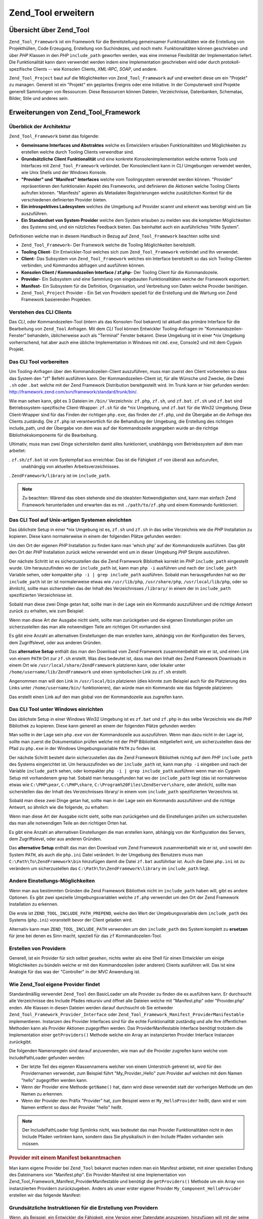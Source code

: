 .. _zend.tool.extending:

Zend_Tool erweitern
===================

.. _zend.tool.extending.overview:

Übersicht über Zend_Tool
------------------------

``Zend_Tool_Framework`` ist ein Framework für die Bereitstellung gemeinsamer Funktionalitäten wie die Erstellung
von Projekthüllen, Code Erzeugung, Erstellung von Suchindezes, und noch mehr. Funktionalitäten können
geschrieben und über *PHP* Klassen in den *PHP* ``include_path`` geworfen werden, was eine immense Flexibilität
der Implementation liefert. Die Funktionalität kann dann verwendet werden indem eine Implementation geschrieben
wird oder durch protokoll-spezifische Clients -- wie Konsolen Clients, *XML-RPC*, *SOAP*, und andere.

``Zend_Tool_Project`` baut auf die Möglichkeiten von ``Zend_Tool_Framework`` auf und erweitert diese um ein
"Projekt" zu managen. Generell ist ein "Projekt" ein geplantes Ereignis oder eine Initiative. In der Computerwelt
sind Projekte generell Sammlungen von Ressourcen. Diese Ressourcen können Dateien, Verzeichnisse, Datenbanken,
Schematas, Bilder, Stile und anderes sein.

.. _zend.tool.extending.zend-tool-framework:

Erweiterungen von Zend_Tool_Framework
-------------------------------------

.. _zend.tool.extending.zend-tool-framework.architecture:

Überblick der Architektur
^^^^^^^^^^^^^^^^^^^^^^^^^

``Zend_Tool_Framework`` bietet das folgende:

- **Gemeinsame Interfaces und Abstraktes** welche es Entwicklern erlauben Funktionalitäten und Möglichkeiten zu
  erstellen welche durch Tooling Clients verwendbar sind.

- **Grundsätzliche Client Funktionalität** und eine konkrete Konsolenimplementation welche externe Tools und
  Interfaces mit ``Zend_Tool_Framework`` verbindet. Der Konsolenclient kann in *CLI* Umgebungen verwendet werden,
  wie Unix Shells und der Windows Konsole.

- **"Provider" und "Manifest" Interfaces** welche vom Toolingsystem verwendet werden können. "Provider"
  repräsentieren den funktionalen Aspekt des Frameworks, und definieren die Aktionen welche Tooling Clients
  aufrufen können. "Manifests" agieren als Metadaten Registrierungen welche zusätzlichen Kontext für die
  verschiedenen definierten Provider bieten.

- **Ein introspektives Ladesystem** welches die Umgebung auf Provider scannt und erkennt was benötigt wird um Sie
  auszuführen.

- **Ein Standardset von System Provider** welche dem System erlauben zu melden was die kompletten Möglichkeiten
  des Systems sind, und ein nützliches Feedback bieten. Das beinhaltet auch ein ausführliches "Hilfe System".

Definitionen welche man in diesem Handbuch in Bezug auf ``Zend_Tool_Framework`` beachten sollte sind:

- ``Zend_Tool_Framework``- Der Framework welche die Tooling Möglichkeiten bereitstellt.

- **Tooling Client**- Ein Entwickler-Tool welches sich zum ``Zend_Tool_Framework`` verbindet und Ihn verwendet.

- **Client**- Das Subsystem von ``Zend_Tool_Framework`` welches ein Interface bereitstellt so das sich
  Tooling-Clienten verbinden, und Kommandos abfragen und ausführen können.

- **Konsolen Client / Kommandozeilen Interface / zf.php**- Der Tooling Client für die Kommandozeile.

- **Provider**- Ein Subsystem und eine Sammlung von eingebauten Funktionalitäten welche der Framework exportiert.

- **Manifest**- Ein Subsystem für die Definition, Organisation, und Verbreitung von Daten welche Provider
  benötigen.

- ``Zend_Tool_Project`` Provider - Ein Set von Providern speziell für die Erstellung und die Wartung von Zend
  Framework basierenden Projekten.

.. _zend.tool.extending.zend-tool-framework.cli-client:

Verstehen des CLI Clients
^^^^^^^^^^^^^^^^^^^^^^^^^

Das *CLI*, oder Kommandozeilen-Tool (intern als das Konsolen-Tool bekannt) ist aktuell das primäre Interface für
die Bearbeitung von ``Zend_Tool`` Anfragen. Mit dem *CLI* Tool können Entwickler Tooling-Anfragen im
"Kommandozeilen-Fenster" behandeln, üblicherweise auch als "Terminal" Fenster bekannt. Diese Umgebung ist in einer
\*nix Umgebung vorherrschend, hat aber auch eine übliche Implementation in Windows mit ``cmd.exe``, Console2 und
mit dem Cygwin Projekt.

.. _zend.tool.extending.zend-tool-framework.cli-client.setup-general:

Das CLI Tool vorbereiten
^^^^^^^^^^^^^^^^^^^^^^^^

Um Tooling-Anfragen über den Kommandozeilen-Client auszuführen, muss man zuerst den Client vorbereiten so dass
das System den "zf" Befehl ausführen kann. Der Kommandozeilen-Client ist, für alle Wünsche und Zwecke, die Datei
``.sh`` oder ``.bat`` welche mit der Zend Framework Distribution bereitgestellt wird. Im Trunk kann er hier
gefunden werden: `http://framework.zend.com/svn/framework/standard/trunk/bin/`_.

Wie man sehen kann, gibt es 3 Dateien im ``/bin/`` Verzeichnis: ``zf.php``, ``zf.sh``, und ``zf.bat``. ``zf.sh``
und ``zf.bat`` sind Betriebssystem-spezifische Client-Wrapper: ``zf.sh`` für die \*nix Umgebung, und ``zf.bat``
für die Win32 Umgebung. Diese Client-Wrapper sind für das Finden der richtigen ``php.exe``, das finden der
``zf.php``, und die Übergabe an die Anfrage des Clients zuständig. Die ``zf.php`` ist verantwortlich für die
Behandlung der Umgebung, die Erstellung des richtigen include_path, und der Übergabe von dem was auf der
Kommandozeile angegeben wurde an die richtige Bibliothekskomponente für die Bearbeitung.

Ultimativ, muss man zwei Dinge sicherstellen damit alles funktioniert, unabhängig vom Betriebssystem auf dem man
arbeitet:

. ``zf.sh/zf.bat`` ist vom Systempfad aus erreichbar. Das ist die Fähigkeit ``zf`` von überall aus aufzurufen,
  unabhängig von aktuellen Arbeitsverzeichnisses.

. ``ZendFramework/library`` ist im ``include_path``.

.. note::

   Zu beachten: Wärend das oben stehende sind die idealsten Notwendigkeiten sind, kann man einfach Zend Framework
   herunterladen und erwarten das es mit ``./path/to/zf.php`` und einem Kommando funktioniert.

.. _zend.tool.extending.zend-tool-framework.cli-client.setup-starnix:

Das CLI Tool auf Unix-artigen Systemen einrichten
^^^^^^^^^^^^^^^^^^^^^^^^^^^^^^^^^^^^^^^^^^^^^^^^^

Das üblichste Setup in einer \*nix Umgebung ist es, ``zf.sh`` und ``zf.sh`` in das selbe Verzeichnis wie die *PHP*
Installation zu kopieren. Diese kann normalerweise in einem der folgenden Plätze gefunden werden:

.. code-block:: text
   :linenos:

   /usr/bin
   /usr/local/bin
   /usr/local/ZendServer/bin/
   /Applications/ZendServer/bin/

Um den Ort der eigenen *PHP* Installation zu finden kann man 'which php' auf der Kommandozeile ausführen. Das gibt
den Ort der *PHP* Installation zurück welche verwendet wird um in dieser Umgebung *PHP* Skripte auszuführen.

Der nächste Schritt ist es sicherzustellen das die Zend Framework Bibliothek korrekt im *PHP* ``include_path``
eingestellt wurde. Um herauszufinden wo der ``include_path`` ist, kann man ``php -i`` ausführen und nach der
``include_path`` Variable sehen, oder kompakter ``php -i | grep include_path`` ausführen. Sobald man
herausgefunden hat wo der ``include_path`` ist (er ist normalerweise etwas wie ``/usr/lib/php``,
``/usr/share/php``, ``/usr/local/lib/php``, oder so ähnlich), sollte man sicherstellen das der Inhalt des
Verzeichnisses ``/library/`` in einem der in ``include_path`` spezifizierten Verzeichnisse ist.

Sobald man diese zwei Dinge getan hat, sollte man in der Lage sein ein Kommando auszuführen und die richtige
Antwort zurück zu erhalten, wie zum Beispiel:

.. image:: ../images/zend.tool.framework.cliversionunix.png
   :align: center

Wenn man diese Art der Ausgabe nicht sieht, sollte man zurückgeben und die eigenen Einstellungen prüfen um
sicherzustellen das man alle notwendigen Teile am richtigen Ort vorhanden sind.

Es gibt eine Anzahl an alternativen Einstellungen die man erstellen kann, abhängig von der Konfiguration des
Servers, dem Zugriffslevel, oder aus anderen Gründen.

Das **alternative Setup** enthält das man den Download vom Zend Framework zusammenbehält wie er ist, und einen
Link von einem ``PATH`` Ort zur ``zf.sh`` erstellt. Was dies bedeutet ist, dass man den Inhalt des Zend Framework
Downloads in einem Ort wie ``/usr/local/share/ZendFramework`` platzieren kann, oder lokaler unter
``/home/username/lib/ZendFramework`` und einen symbolischen Link zu ``zf.sh`` erstellt.

Angenommen man will den Link in ``/usr/local/bin`` platzieren (dies könnte zum Beispiel auch für die Platzierung
des Links unter ``/home/username/bin/`` funktionieren), dan würde man ein Kommando wie das folgende platzieren:

.. code-block:: sh
   :linenos:

   ln -s /usr/local/share/ZendFramework/bin/zf.sh /usr/local/bin/zf

   # ODER (zum Beispiel)
   ln -s /home/username/lib/ZendFramework/bin/zf.sh /home/username/bin/zf

Das erstellt einen Link auf den man global von der Kommandozeile aus zugreifen kann.

.. _zend.tool.extending.zend-tool-framework.cli-client.setup-windows:

Das CLI Tool unter Windows einrichten
^^^^^^^^^^^^^^^^^^^^^^^^^^^^^^^^^^^^^

Das üblichste Setup in einer Windows Win32 Umgebung ist es ``zf.bat`` und ``zf.php`` in das selbe Verzeichnis wie
die *PHP* Bibliothek zu kopieren. Diese kann generell an einem der folgenden Plätze gefunden werden:

.. code-block:: text
   :linenos:

   C:\PHP
   C:\Program Files\ZendServer\bin\
   C:\WAMP\PHP\bin

Man sollte in der Lage sein ``php.exe`` von der Kommandozeile aus auszuführen. Wenn man dazu nicht in der Lage
ist, sollte man zuerst die Dokumentation prüfen welche mit der *PHP* Bibliothek mitgeliefert wird, um
sicherzustellen dass der Pfad zu ``php.exe`` in der Windows Umgebungsvariable ``PATH`` zu finden ist.

Der nächste Schritt besteht darin sicherzustellen das die Zend Framework Bibliothek richtig auf dem *PHP*
``include_path`` des Systems eingerichtet ist. Um herauszufinden wo der ``include_path`` ist, kann man ``php -i``
eingeben und nach der Variable ``include_path`` sehen, oder kompakter ``php -i | grep include_path`` ausführen
wenn man ein Cygwin Setup mit vorhandenem grep hat. Sobald man herausgefunden hat wo der ``include_path`` liegt
(das ist normalerweise etwas wie ``C:\PHP\pear``, ``C:\PHP\share``, ``C:\Program%20Files\ZendServer\share``, oder
ähnlich), sollte man sicherstellen das der Inhalt des Verzeichnisses library/ in einem vom ``include_path``
spezifizierten Verzeichnis ist.

Sobald man diese zwei Dinge getan hat, sollte man in der Lage sein ein Kommando auszuführen und die richtige
Antwort, so ähnlich wie die folgende, zu erhalten:

.. image:: ../images/zend.tool.framework.cliversionwin32.png
   :align: center

Wenn man diese Art der Ausgabe nicht sieht, sollte man zurückgehen und die Einstellungen prüfen um
sicherzustellen das man alle notwendigen Teile an den richtigen Orten hat.

Es gibt eine Anzahl an alternativen Einstellungen die man erstellen kann, abhängig von der Konfiguration des
Servers, dem Zugriffslevel, oder aus anderen Gründen.

Das **alternative Setup** enthält das man den Download vom Zend Framework zusammenbehält wie er ist, und sowohl
den System ``PATH``, als auch die ``php.ini`` Datei verändert. In der Umgebung des Benutzers muss man
``C:\Path\To\ZendFramework\bin`` hinzufügen damit die Datei ``zf.bat`` ausführbar ist. Auch die Datei ``php.ini``
ist zu verändern um sicherzustellen das ``C:\Path\To\ZendFramework\library`` im ``include_path`` liegt.

.. _zend.tool.extending.zend-tool-framework.cli-client.setup-othernotes:

Andere Einstellungs-Möglichkeiten
^^^^^^^^^^^^^^^^^^^^^^^^^^^^^^^^^

Wenn man aus bestimmten Gründen die Zend Framework Bibliothek nicht im ``include_path`` haben will, gibt es andere
Optionen. Es gibt zwei spezielle Umgebungsvariablen welche ``zf.php`` verwendet um den Ort der Zend Framework
Installation zu erkennen.

Die erste ist ``ZEND_TOOL_INCLUDE_PATH_PREPEND``, welche den Wert der Umgebungsvariable dem ``include_path`` des
Systems (``php.ini``) voranstellt bevor der Client geladen wird.

Alternativ kann man ``ZEND_TOOL_INCLUDE_PATH`` verwenden um den ``include_path`` des System komplett zu
**ersetzen** für jene bei denen es Sinn macht, speziell für das ``zf`` Kommandozeilen-Tool.

.. _zend.tool.extending.zend-tool-framework.providers-and-manifests:

Erstellen von Providern
^^^^^^^^^^^^^^^^^^^^^^^

Generell, ist ein Provider für sich selbst gesehen, nichts weiter als eine Shell für einen Entwickler um einige
Möglichkeiten zu bündeln welche er mit den Kommandozeilen (oder anderen) Clients ausführen will. Das ist eine
Analogie für das was der "Controller" in der *MVC* Anwendung ist.

.. _zend.tool.extending.zend-tool-framework.providers-and-manifests.loading:

Wie Zend_Tool eigene Provider findet
^^^^^^^^^^^^^^^^^^^^^^^^^^^^^^^^^^^^

Standardmäßig verwendet ``Zend_Tool`` den BasicLoader um alle Provider zu finden die es ausführen kann. Er
durchsucht alle Verzeichnisse des Include Pfades rekursiv und öffnet alle Dateien welche mit "Manifest.php" oder
"Provider.php" enden. Alle Klassen in diesen Dateien werden darauf durchsucht ob Sie entweder
``Zend_Tool_Framework_Provider_Interface`` oder ``Zend_Tool_Framework_Manifest_ProviderManifestable``
implementieren. Instanzen des Provider Interfaces sind für die echte Funktionalität zuständig und alle Ihre
öffentlichen Methoden kann als Provider Aktionen zugegriffen werden. Das ProviderManifestable Interface benötigt
trotzdem die Implementation einer ``getProviders()`` Methode welche ein Array an instanzierten Provider Interface
Instanzen zurückgibt.

Die folgenden Namensregeln sind darauf anzuwenden, wie man auf die Provider zugreifen kann welche vom
IncludePathLoader gefunden werden:

- Der letzte Teil des eigenen Klassennamens welcher von einem Unterstrich getrennt ist, wird für den Providernamen
  verwendet, zum Beispiel führt "My_Provider_Hello" zum Provider auf welchen mit dem Namen "hello" zugegriffen
  werden kann.

- Wenn der Provider eine Methode ``getName()`` hat, dann wird diese verwendet statt der vorherigen Methode um den
  Namen zu erkennen.

- Wenn der Provider den Präfix "Provider" hat, zum Beispiel wenn er ``My_HelloProvider`` heißt, dann wird er vom
  Namen entfernt so dass der Provider "hello" heißt.

.. note::

   Der IncludePathLoader folgt Symlinks nicht, was bedeutet das man Provider Funktionalitäten nicht in den Include
   Pfaden verlinken kann, sondern dass Sie physikalisch in den Include Pfaden vorhanden sein müssen.

.. _zend.tool.extending.zend-tool-framework.providers-and-manifests.loading.example:

.. rubric:: Provider mit einem Manifest bekanntmachen

Man kann eigene Provider bei ``Zend_Tool`` bekannt machen indem man ein Manifest anbietet, mit einer speziellen
Endung des Dateinamens von "Manifest.php". Ein Provider-Manifest ist eine Implementation von
Zend_Tool_Framework_Manifest_ProviderManifestable und benötigt die ``getProviders()`` Methode um ein Array von
instanziierten Providern zurückzugeben. Anders als unser erster eigener Provider ``My_Component_HelloProvider``
erstellen wir das folgende Manifest:

.. code-block:: php
   :linenos:

   class My_Component_Manifest
       implements Zend_Tool_Framework_Manifest_ProviderManifestable
   {
       public function getProviders()
       {
           return array(
               new My_Component_HelloProvider()
           );
       }
   }

.. _zend.tool.extending.zend-tool-framework.providers-and-manifests.basic:

Grundsätzliche Instruktionen für die Erstellung von Providern
^^^^^^^^^^^^^^^^^^^^^^^^^^^^^^^^^^^^^^^^^^^^^^^^^^^^^^^^^^^^^

Wenn, als Beispiel, ein Entwickler die Fähigkeit, eine Version einer Datendatei anzuzeigen, hinzufügen will mit
der seine 3rd Party Komponente arbeitet, gibt es nur eine Klasse welche der Entwickler implementieren muss.
Angenommen die Komponente wird ``My_Component`` genannt, dann würde er eine Klasse erstellen welche
``My_Component_HelloProvider`` heißt in einer Datei wleche ``HelloProvider.php`` genannt ist und irgendwo in
seinem ``include_path`` liegt. Diese Klasse würde ``Zend_Tool_Framework_Provider_Interface`` implementieren und
diese Datei würde etwa wie folgt auszusehen haben:

.. code-block:: php
   :linenos:

   class My_Component_HelloProvider
       implements Zend_Tool_Framework_Provider_Interface
   {
       public function say()
       {
           echo 'Hallo von meinem Provider!';
       }
   }

Bei dem obigen Code und der Annahme das der Entwickler Zugriff auf diese Funktionalität über den Konsolen-Client
haben will, würde der Aufruf wie folgt aussehen:

.. code-block:: sh
   :linenos:

   % zf say hello
   Hallo von meinem Provider!

.. _zend.tool.extending.zend-tool-framework.providers-and-manifests.response:

Das Antwort-Objekt
^^^^^^^^^^^^^^^^^^

Wie im Architektur-Abschnitt diskutiert erlaubt es ``Zend_Tool`` andere Clients für die Verwendung eigener
``Zend_Tool`` Provider zu verknüpfen. Um den unterschiedlichen Clients zu entsprechen sollte man das
Antwort-Objekt verwenden um Rückgabe-Meldungen von Providern zurückzugeben anstatt ``echo()`` oder ähnliche
Ausgabe-Mechanismen zu verwenden. Nach dem Umschreiben des Hello-Providers mit diesen Erkenntnissen sieht er wie
folgt aus:

.. code-block:: php
   :linenos:

   class My_Component_HelloProvider
       extends Zend_Tool_Framework_Provider_Abstract
   {
       public function say()
       {
           $this->_registry->getResponse
                           ->appendContent("Hallo von meinem Provider!");
       }
   }

Wie man sieht muss ``Zend_Tool_Framework_Provider_Abstract`` erweitert werden um Zugriff auf die Registry zu
erhalten welche die ``Zend_Tool_Framework_Client_Response`` Instanz enthält.

.. _zend.tool.extending.zend-tool-framework.providers-and-manifests.advanced:

Fortgeschrittene Informationen für die Entwicklung
^^^^^^^^^^^^^^^^^^^^^^^^^^^^^^^^^^^^^^^^^^^^^^^^^^

.. _zend.tool.extending.zend-tool-framework.providers-and-manifests.advanced.variables:

Variablen an einen Provider übergeben
^^^^^^^^^^^^^^^^^^^^^^^^^^^^^^^^^^^^^

Das obige "Hello World" Beispiel ist großartig für einfache Befehle, aber was ist mit etwas komplizierterem? Wenn
die eigenen Skripting- und Tooling-Bedürfnisse wachsen kann man die Notwendigkeit sehen dass man Variablen
akzeptiert. So wie Funktions-Signaturen Parameter haben, so können eigene Tooling-Anfragen auch Parmeter
akzeptieren.

So wie jede Tooling-Anfrage isoliert von einer Methode in einer Klasse sein kann, können auch die Parameter einer
Tooling-Anfrage in einem sehr bekanntem Platz isoliert sein. Parameter einer Aktions-Methode eines Providers
können die selben Parameter enthalten welche der eigene Client verwenden soll wenn diese Provider und
Aktions-Methode aufgerufen wird. Wenn man zum Beispiel einen Namen im oben stehenden Beispiel akzeptieren will,
würde man möglicherweise folgendes in OO Code machen:

.. code-block:: php
   :linenos:

   class My_Component_HelloProvider
       implements Zend_Tool_Framework_Provider_Interface
   {
       public function say($name = 'Ralph')
       {
           echo 'Hallo' . $name . ', von meinem Provider!';
       }
   }

Das obige Beispiel kann dann über die Kommandozeile ``zf say hello Joe`` aufgerufen werden. "Joe" wird dem
Provider bereitgestellt so wie ein Parameter eines Methodenaufrufs. Es ist auch zu beachten das der Parameter
optional ist, was bedeutet das er auch in der Kommandozeile optional ist, so dass ``zf say hello`` trotzdem noch
funktioniert, und auf den Standardwert "Ralph" zeigt.

.. _zend.tool.extending.zend-tool-framework.providers-and-manifests.advanced.prompt:

Den Benutzer nach einer Eingabe fragen
^^^^^^^^^^^^^^^^^^^^^^^^^^^^^^^^^^^^^^

Es gibt Fälle in denen der Workflow des eigenen Providers es notwendig macht den Benutzer nach einer Eingabe zu
fragen. Dies kann getan werden indem der Client nach einer zusätzlich benötigten Eingabe gefragt wird indem
folgendes aufgerufen wird:

.. code-block:: php
   :linenos:

   class My_Component_HelloProvider
       extends Zend_Tool_Framework_Provider_Abstract
   {
       public function say($name = 'Ralph')
       {
           $nameResponse = $this->_registry
                                ->getClient()
                                ->promptInteractiveInput("Wie ist dein Name?");
           $name = $name->getContent();

           echo 'Hallo' . $name . ', von meinem Provider!';
       }
   }

Dieses Kommando wirft eine Ausnahme wenn der aktuelle Client nicht in der Lage ist interaktive Anfragen zu
behandeln. Im Falle des standardmäßigen Konsolen-Clients wird man aber danach gefragt den Namen einzugeben.

.. _zend.tool.extending.zend-tool-framework.providers-and-manifests.advanced.pretendable:

Die Ausführung einer Provider-Aktion vorbereiten
^^^^^^^^^^^^^^^^^^^^^^^^^^^^^^^^^^^^^^^^^^^^^^^^

Ein anderes interessantes Feature das man möglicherweise implementieren will ist die **Vorbereitung**.
Vorbereitung ist die Fähigkeit des eigenen Providers sich "vorzubereiten", wie wenn er die angefragte Kombination
von Aktion und Provider durchführt und dem Benutzer so viele Informationen wie möglich darüber zu geben was er
tun **würde** ohne es wirklich zu tun. Das kann ein wichtiger Hinweis sein wenn große Änderungen in der
Datenbank oder auf dem Dateisystem durchgeführt werden welche der Benutzer andernfalls nicht durchführen wollen
würde.

Voranstellbarkeit ist einfach zu implementieren. Es gibt zwei Teile zu diesem Feature: 1) Den Provider markieren,
das er die Fähigkeit hat "vorzubereiten", und 2) die Anfrage prüfen und sicherstellen das die aktuelle Anfrage
wirklich als "vorzubereiten" angefragt wurde. Dieses Feature wird im folgenden Code-Beispiel demonstriert.

.. code-block:: php
   :linenos:

   class My_Component_HelloProvider
       extends    Zend_Tool_Framework_Provider_Abstract
       implements Zend_Tool_Framework_Provider_Pretendable
   {
       public function say($name = 'Ralph')
       {
           if ($this->_registry->getRequest()->isPretend()) {
               echo 'Ich würde Hallo zu ' . $name . ' sagen.';
           } else {
               echo 'Hallo' . $name . ', von meinem Provider!';
           }
       }
   }

Um den Provider im vorbereiteten Modus auszuführen muss nur folgendes aufgerufen werden:

.. code-block:: sh
   :linenos:

   % zf --pretend say hello Ralph
   Ich würde Hallo zu Ralph sagen.

.. _zend.tool.extending.zend-tool-framework.providers-and-manifests.advanced.verbosedebug:

Verbose und Debug Modi
^^^^^^^^^^^^^^^^^^^^^^

Man kann Provider Aktionen auch in den Modi "verbose" oder "debug" laufen lassen. Die Semantik bezüglich dieser
Aktionen muss man im Kontext des Providers implementieren. Man kann auf die Modi Debug oder Verbose wie folgt
zugreifen:

.. code-block:: php
   :linenos:

   class My_Component_HelloProvider
       implements Zend_Tool_Framework_Provider_Interface
   {
       public function say($name = 'Ralph')
       {
           if($this->_registry->getRequest()->isVerbose()) {
               echo "Hello::say wurde aufgerufen\n";
           }
           if($this->_registry->getRequest()->isDebug()) {
               syslog(LOG_INFO, "Hello::say wurde aufgerufen\n");
           }
       }
   }

.. _zend.tool.extending.zend-tool-framework.providers-and-manifests.advanced.configstorage:

Auf die Benutzerkonfiguration und den Speicher zugreifen
^^^^^^^^^^^^^^^^^^^^^^^^^^^^^^^^^^^^^^^^^^^^^^^^^^^^^^^^

Bei Verwendung der Umgebungsvariable ``ZF_CONFIG_FILE`` oder von .zf.ini im Heimverzeichnis können
Konfigurationsparameter in jeden ``Zend_Tool`` Provider eingefügt werden. Der Zugriff auf diese Konfiguration ist
über die Registry möglich welche dem Provider übergeben wird wenn man ``Zend_Tool_Framework_Provider_Abstract``
erweitert.

.. code-block:: php
   :linenos:

   class My_Component_HelloProvider
       extends Zend_Tool_Framework_Provider_Abstract
   {
       public function say()
       {
           $username = $this->_registry->getConfig()->username;
           if(!empty($username)) {
               echo "Hallo $username!";
           } else {
               echo "Hallo!";
           }
       }
   }

Die zurückgegebene Konfiguration ist vom Typ ``Zend_Tool_Framework_Client_Config`` allerdings verweisen die
magischen Methoden ``__get()`` und ``__set()`` intern auf eine ``Zend_Config`` oder den angegebenen
Konfigurationstyp.

Der Speicher erlaubt es notwendige Daten für eine spätere Referenz zu speichern. Das kann für Aufgaben bei der
Ausführung von Batches nützlich sein oder für das wiederausführen von Aufgaben. Man kann auf den Speicher auf
dem gleichen Weg zugreifen wie auf die Konfiguration:

.. code-block:: php
   :linenos:

   class My_Component_HelloProvider
       extends Zend_Tool_Framework_Provider_Abstract
   {
       public function say()
       {
           $aValue = $this->_registry->getStorage()->get("myUsername");
           echo "Hallo $aValue!";
       }
   }

Die *API* des Speichers ist sehr einfach:

.. code-block:: php
   :linenos:

   class Zend_Tool_Framework_Client_Storage
   {
       public function setAdapter($adapter);
       public function isEnabled();
       public function put($name, $value);
       public function get($name, $defaultValue=null);
       public function has($name);
       public function remove($name);
       public function getStreamUri($name);
   }

.. important::

   Wenn man Provider erstellt welche Konfigurations-fähig oder Speicher-fähig sind muss man daran denken dass man
   prüfen muss ob die notwendigen Benutzerkonfigurations- oder Speicher-Schlüssel wirklich für diesen Benutzer
   existieren. Man wird keine fatalen Fehler erhalten wenn keiner von Ihnen angegeben wurde, da leere Schlüssel
   bei der Anfrage erstellt werden.

.. _zend.tool.extending.zend-tool-project:

Zend_Tool_Project Erweiterungen
-------------------------------

``Zend_Tool_Project`` bietet ein reiches Set an Funktionalitäten und Möglichkeiten welche die Aufgabe der
Erstellung neuer Provider, speziell jener welche auf ein Projekt abzielen, einfacher und besser managebar.

.. _zend.tool.extending.zend-tool-project.architecture:

Architektur-Übersicht
^^^^^^^^^^^^^^^^^^^^^

Das selbe Konzept gilt auch für Zend Framework Projekte. In Zend Framework Projekten hat man Controller, Aktionen,
Views, Modelle, Datenbanken und so weiter. Im Sinn von ``Zend_Tool`` benötigen wir einen Weg um diese Arten von
Ressourcen zu verfolgen -- deshalb ``Zend_Tool_Project``.

``Zend_Tool_Project`` ist in der Lage Projektressourcen wärend der Entwicklung eines Projekts zu verfolgen. Wenn
man, zum Beispiel, in einem Kommando einen Controller erstellt, und im nächsten Kommando eine Aktion in diesem
Controller erstellen will, muss ``Zend_Tool_Project`` über die Controllerdatei bescheid **wissen** die man
erstellt hat, damit man (in der nächsten Aktion) in der Lage ist diese Aktion daran anzuhängen. Das ist was das
Projekt aktuell hält und **zustandsbehaftet**.

Ein andere wichtiger Punkt den man über Projekte verstehen sollte ist, dass Ressourcen typischerweise in einer
hierarchischen Art orgainisiert sind. Dies zu wissen bedeutet das ``Zend_Tool_Project`` in der Lage ist das
aktuelle Projekt in eine interne Repräsentation zu serialisieren welche es erlaubt nicht nur jederzeit
festzustellen **welche** Ressourcen Teil eines Projekts sind, sondern auch **wo** Sie in Relation zu anderen
stehen.

.. _zend.tool.extending.zend-tool-project.providers:

Provider erstellen
^^^^^^^^^^^^^^^^^^

Projektspezifische Provider werden auf dem selben Weg erstellt wie reine Framework Provider, mit einer Ausnahme:
Projektprovider müssen ``Zend_Tool_Project_Provider_Abstract`` erweitern. Diese Klasse kommt mit einigen
signifikanten Funktionalitäten welche Entwicklern helfen existierende Projekte zu laden, das Profilobjekt zu
erhalten, und in der Lage zu sein das Profil zu suchen, und später dann alle Änderungen im aktuellen
Projektprofil zu speichern.

.. code-block:: php
   :linenos:

   class My_Component_HelloProvider
       extends Zend_Tool_Project_Provider_Abstract
   {
       public function say()
       {
           $profile = $this->_loadExistingProfile();

           /* ... Projektarbeiten hier durchführen */

           $this->_storeProfile();
       }
   }



.. _`http://framework.zend.com/svn/framework/standard/trunk/bin/`: http://framework.zend.com/svn/framework/standard/trunk/bin/
